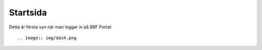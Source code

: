 ============
Startsida
============

Detta är första vyn när man loggar in på BRF Portal::

.. image:: img/dash.png